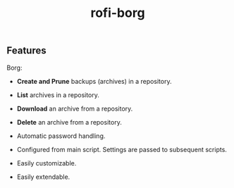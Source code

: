 #+TITLE: rofi-borg
#+HTML: <p align="center"><img src="demo.gif"/></p>

** Features
Borg:
- *Create and Prune* backups (archives) in a repository.
- *List* archives in a repository.
- *Download* an archive from a repository.
- *Delete* an archive from a repository.

- Automatic password handling.
- Configured from main script. Settings are passed to subsequent scripts.
- Easily customizable.
- Easily extendable.



